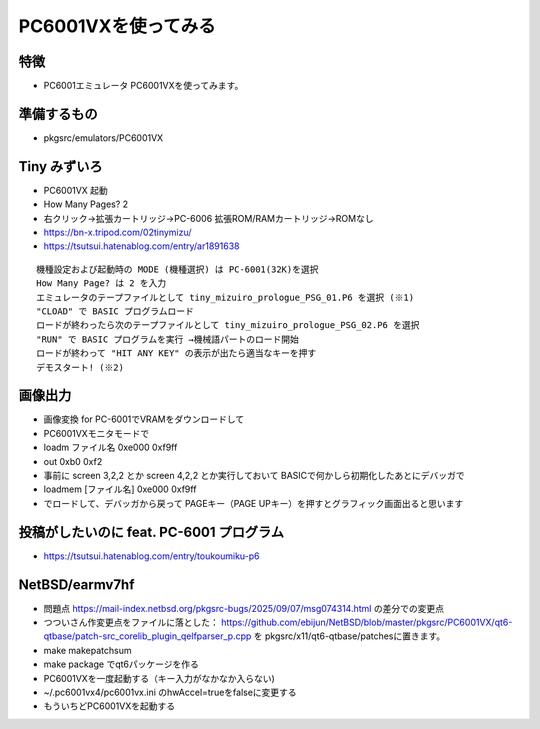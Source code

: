 .. 
 Copyright (c) 2025 Jun Ebihara All rights reserved.
 Redistribution and use in source and binary forms, with or without
 modification, are permitted provided that the following conditions
 are met:
 1. Redistributions of source code must retain the above copyright
    notice, this list of conditions and the following disclaimer.
 2. Redistributions in binary form must reproduce the above copyright
    notice, this list of conditions and the following disclaimer in the
    documentation and/or other materials provided with the distribution.
 THIS SOFTWARE IS PROVIDED BY THE AUTHOR ``AS IS'' AND ANY EXPRESS OR
 IMPLIED WARRANTIES, INCLUDING, BUT NOT LIMITED TO, THE IMPLIED WARRANTIES
 OF MERCHANTABILITY AND FITNESS FOR A PARTICULAR PURPOSE ARE DISCLAIMED.
 IN NO EVENT SHALL THE AUTHOR BE LIABLE FOR ANY DIRECT, INDIRECT,
 INCIDENTAL, SPECIAL, EXEMPLARY, OR CONSEQUENTIAL DAMAGES (INCLUDING, BUT
 NOT LIMITED TO, PROCUREMENT OF SUBSTITUTE GOODS OR SERVICES; LOSS OF USE,
 DATA, OR PROFITS; OR BUSINESS INTERRUPTION) HOWEVER CAUSED AND ON ANY
 THEORY OF LIABILITY, WHETHER IN CONTRACT, STRICT LIABILITY, OR TORT
 (INCLUDING NEGLIGENCE OR OTHERWISE) ARISING IN ANY WAY OUT OF THE USE OF
 THIS SOFTWARE, EVEN IF ADVISED OF THE POSSIBILITY OF SUCH DAMAGE.

=================================
PC6001VXを使ってみる
=================================

特徴
----

* PC6001エミュレータ PC6001VXを使ってみます。

準備するもの
-------------

* pkgsrc/emulators/PC6001VX

Tiny みずいろ
----------------

- PC6001VX 起動
- How Many Pages? 2
- 右クリック→拡張カートリッジ→PC-6006 拡張ROM/RAMカートリッジ→ROMなし
- https://bn-x.tripod.com/02tinymizu/
- https://tsutsui.hatenablog.com/entry/ar1891638

::

    機種設定および起動時の MODE (機種選択) は PC-6001(32K)を選択
    How Many Page? は 2 を入力
    エミュレータのテープファイルとして tiny_mizuiro_prologue_PSG_01.P6 を選択 (※1)
    "CLOAD" で BASIC プログラムロード
    ロードが終わったら次のテープファイルとして tiny_mizuiro_prologue_PSG_02.P6 を選択
    "RUN" で BASIC プログラムを実行 →機械語パートのロード開始
    ロードが終わって "HIT ANY KEY" の表示が出たら適当なキーを押す
    デモスタート! (※2)


画像出力
-----------

- 画像変換 for PC-6001でVRAMをダウンロードして
- PC6001VXモニタモードで
- loadm ファイル名 0xe000 0xf9ff 
- out 0xb0 0xf2
- 事前に screen 3,2,2 とか screen 4,2,2 とか実行しておいて BASICで何かしら初期化したあとにデバッガで
- loadmem [ファイル名] 0xe000 0xf9ff
- でロードして、デバッガから戻って PAGEキー（PAGE UPキー）を押すとグラフィック画面出ると思います

投稿がしたいのに feat. PC-6001 プログラム 
------------------------------------------------

- https://tsutsui.hatenablog.com/entry/toukoumiku-p6

NetBSD/earmv7hf
----------------------

- 問題点 https://mail-index.netbsd.org/pkgsrc-bugs/2025/09/07/msg074314.html の差分での変更点
- つついさん作変更点をファイルに落とした：
  https://github.com/ebijun/NetBSD/blob/master/pkgsrc/PC6001VX/qt6-qtbase/patch-src_corelib_plugin_qelfparser_p.cpp を 
  pkgsrc/x11/qt6-qtbase/patchesに置きます。
- make makepatchsum
- make package でqt6パッケージを作る
- PC6001VXを一度起動する（キー入力がなかなか入らない)
- ~/.pc6001vx4/pc6001vx.ini のhwAccel=trueをfalseに変更する
- もういちどPC6001VXを起動する


